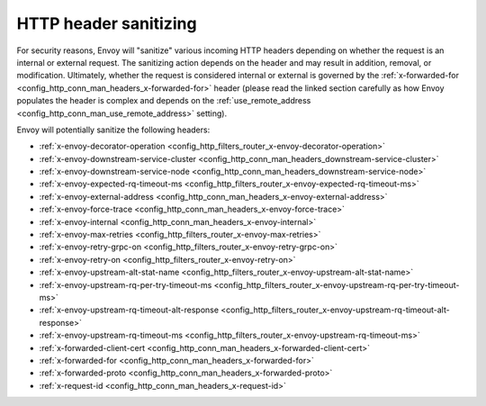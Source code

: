 .. _config_http_conn_man_header_sanitizing:

HTTP header sanitizing
======================

For security reasons, Envoy will "sanitize" various incoming HTTP headers depending on whether the
request is an internal or external request. The sanitizing action depends on the header and may
result in addition, removal, or modification. Ultimately, whether the request is considered internal
or external is governed by the :ref:`x-forwarded-for <config_http_conn_man_headers_x-forwarded-for>`
header (please read the linked section carefully as how Envoy populates the header is complex and
depends on the :ref:`use_remote_address <config_http_conn_man_use_remote_address>` setting).

Envoy will potentially sanitize the following headers:

* :ref:`x-envoy-decorator-operation <config_http_filters_router_x-envoy-decorator-operation>`
* :ref:`x-envoy-downstream-service-cluster
  <config_http_conn_man_headers_downstream-service-cluster>`
* :ref:`x-envoy-downstream-service-node <config_http_conn_man_headers_downstream-service-node>`
* :ref:`x-envoy-expected-rq-timeout-ms <config_http_filters_router_x-envoy-expected-rq-timeout-ms>`
* :ref:`x-envoy-external-address <config_http_conn_man_headers_x-envoy-external-address>`
* :ref:`x-envoy-force-trace <config_http_conn_man_headers_x-envoy-force-trace>`
* :ref:`x-envoy-internal <config_http_conn_man_headers_x-envoy-internal>`
* :ref:`x-envoy-max-retries <config_http_filters_router_x-envoy-max-retries>`
* :ref:`x-envoy-retry-grpc-on <config_http_filters_router_x-envoy-retry-grpc-on>`
* :ref:`x-envoy-retry-on <config_http_filters_router_x-envoy-retry-on>`
* :ref:`x-envoy-upstream-alt-stat-name <config_http_filters_router_x-envoy-upstream-alt-stat-name>`
* :ref:`x-envoy-upstream-rq-per-try-timeout-ms
  <config_http_filters_router_x-envoy-upstream-rq-per-try-timeout-ms>`
* :ref:`x-envoy-upstream-rq-timeout-alt-response
  <config_http_filters_router_x-envoy-upstream-rq-timeout-alt-response>`
* :ref:`x-envoy-upstream-rq-timeout-ms <config_http_filters_router_x-envoy-upstream-rq-timeout-ms>`
* :ref:`x-forwarded-client-cert <config_http_conn_man_headers_x-forwarded-client-cert>`
* :ref:`x-forwarded-for <config_http_conn_man_headers_x-forwarded-for>`
* :ref:`x-forwarded-proto <config_http_conn_man_headers_x-forwarded-proto>`
* :ref:`x-request-id <config_http_conn_man_headers_x-request-id>`
